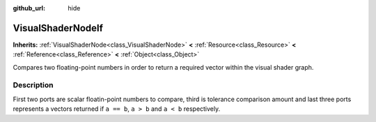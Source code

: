 :github_url: hide

.. Generated automatically by doc/tools/makerst.py in Godot's source tree.
.. DO NOT EDIT THIS FILE, but the VisualShaderNodeIf.xml source instead.
.. The source is found in doc/classes or modules/<name>/doc_classes.

.. _class_VisualShaderNodeIf:

VisualShaderNodeIf
==================

**Inherits:** :ref:`VisualShaderNode<class_VisualShaderNode>` **<** :ref:`Resource<class_Resource>` **<** :ref:`Reference<class_Reference>` **<** :ref:`Object<class_Object>`

Compares two floating-point numbers in order to return a required vector within the visual shader graph.

Description
-----------

First two ports are scalar floatin-point numbers to compare, third is tolerance comparison amount and last three ports represents a vectors returned if ``a == b``, ``a > b`` and ``a < b`` respectively.

